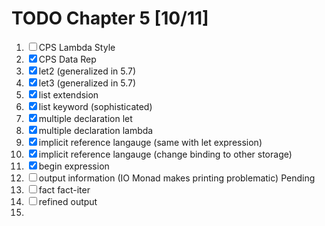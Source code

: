# EOPL
* TODO Chapter 5 [10/11]
  1. [ ] CPS Lambda Style
  2. [X] CPS Data Rep
  3. [X] let2 (generalized in 5.7)
  4. [X] let3 (generalized in 5.7)
  5. [X] list extendsion
  6. [X] list keyword (sophisticated)
  7. [X] multiple declaration let
  8. [X] multiple declaration lambda
  9. [X] implicit reference langauge (same with let expression)
  10. [X] implicit reference langauge (change binding to other storage)
  11. [X] begin expression
  12. [ ] output information (IO Monad makes printing problematic) Pending
  13. [ ] fact fact-iter
  14. [ ] refined output
  15. 
